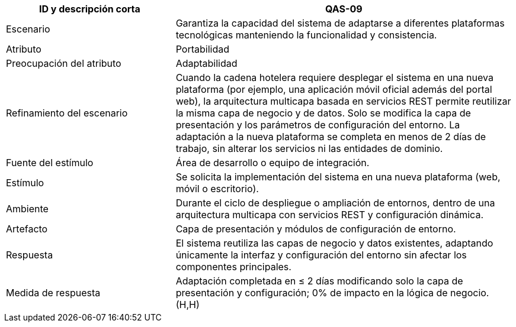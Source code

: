[cols="1,2", options="header"]
|===
| ID y descripción corta | QAS-09
| Escenario | Garantiza la capacidad del sistema de adaptarse a diferentes plataformas tecnológicas manteniendo la funcionalidad y consistencia.
| Atributo | Portabilidad
| Preocupación del atributo | Adaptabilidad
| Refinamiento del escenario | Cuando la cadena hotelera requiere desplegar el sistema en una nueva plataforma (por ejemplo, una aplicación móvil oficial además del portal web), la arquitectura multicapa basada en servicios REST permite reutilizar la misma capa de negocio y de datos. Solo se modifica la capa de presentación y los parámetros de configuración del entorno. La adaptación a la nueva plataforma se completa en menos de 2 días de trabajo, sin alterar los servicios ni las entidades de dominio.
| Fuente del estímulo | Área de desarrollo o equipo de integración.
| Estímulo | Se solicita la implementación del sistema en una nueva plataforma (web, móvil o escritorio).
| Ambiente | Durante el ciclo de despliegue o ampliación de entornos, dentro de una arquitectura multicapa con servicios REST y configuración dinámica.
| Artefacto | Capa de presentación y módulos de configuración de entorno.
| Respuesta | El sistema reutiliza las capas de negocio y datos existentes, adaptando únicamente la interfaz y configuración del entorno sin afectar los componentes principales.
| Medida de respuesta | Adaptación completada en ≤ 2 días modificando solo la capa de presentación y configuración; 0% de impacto en la lógica de negocio. (H,H)
|===
